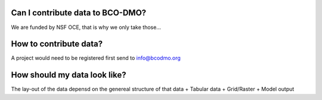 Can I contribute data to BCO-DMO?
---------------------------------
We are funded by NSF OCE, that is why we only take those...





How to contribute data?
-----------------------
A project would need to be registered first
send to info@bcodmo.org




How should my data look like?
-----------------------------
The lay-out of the data depensd on the genereal structure of that data
+ Tabular data
+ Grid/Raster
+ Model output



